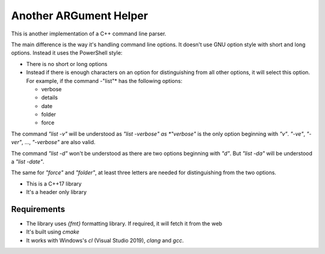 =======================
Another ARGument Helper
=======================

This is another implementation of a C++ command line parser. 

The main difference is the way it's handling command line options. It doesn't use GNU option style with short and long options. Instead it uses the PowerShell style:

- There is no short or long options
- Instead if there is enough characters on an option for distinguishing from all other options, it will select this option. For example, if the command -"list"* has the following options:
 
  - verbose
  - details
  - date
  - folder
  - force
    
The command *"list -v"* will be understood as *"list -verbose" as *"verbose"* is the only option beginning with *"v"*. *"-ve"*, *"-ver"*, ..., *"-verbose"* are also valid.

The command *"list -d"* won't be understood as there are two options beginning with *"d"*. But *"list -da"* will be understood a *"list -date"*.

The same for *"force"* and *"folder"*, at least three letters are needed for distinguishing from the two options.


- This is a C++17 library
- It's a header only library
  

Requirements
------------

- The library uses *{fmt}* formatting library. If required, it will fetch it from the web
- It's built using *cmake*
- It works with Windows's *cl* (Visual Studio 2019), *clang* and *gcc*.
  


